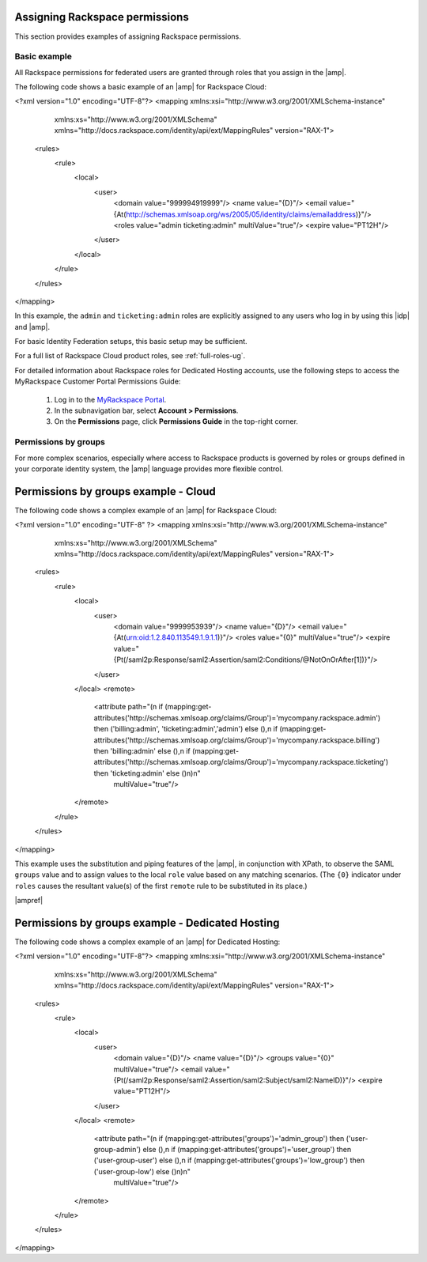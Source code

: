 .. _rscloud-mapping-ug:

Assigning Rackspace permissions
-------------------------------

This section provides examples of assigning Rackspace permissions.

Basic example
~~~~~~~~~~~~~

All Rackspace permissions for federated users are granted through roles
that you assign in the |amp|.

The following code shows a basic example of an |amp| for
Rackspace Cloud:

.. code:: xml

<?xml version="1.0" encoding="UTF-8"?>
<mapping xmlns:xsi="http://www.w3.org/2001/XMLSchema-instance"
         xmlns:xs="http://www.w3.org/2001/XMLSchema"
         xmlns="http://docs.rackspace.com/identity/api/ext/MappingRules"
         version="RAX-1">
   <rules>
      <rule>
         <local>
            <user>
               <domain value="999994919999"/>
               <name value="{D}"/>
               <email value="{At(http://schemas.xmlsoap.org/ws/2005/05/identity/claims/emailaddress)}"/>
               <roles value="admin ticketing:admin" multiValue="true"/>
               <expire value="PT12H"/>
            </user>
         </local>
      </rule>
   </rules>
</mapping>

In this example, the ``admin`` and ``ticketing:admin`` roles are explicitly
assigned to any users who log in by using this |idp| and |amp|.

For basic Identity Federation setups, this basic setup may be sufficient.

For a full list of Rackspace Cloud product roles, see :ref:`full-roles-ug`.

For detailed information about Rackspace roles for Dedicated Hosting accounts,
use the following steps to access the MyRackspace Customer Portal Permissions
Guide:

 1. Log in to the `MyRackspace Portal <https://login.rackspace.com>`_.
 2. In the subnavigation bar, select **Account > Permissions**.
 3. On the **Permissions** page, click **Permissions Guide** in the top-right
    corner.

Permissions by groups
~~~~~~~~~~~~~~~~~~~~~

For more complex scenarios, especially where access to Rackspace
products is governed by roles or groups defined in your corporate identity
system, the |amp| language provides more flexible control.

Permissions by groups example - Cloud
-------------------------------------

The following code shows a complex example of an |amp| for Rackspace Cloud:

.. code:: xml

<?xml version="1.0" encoding="UTF-8" ?>
<mapping xmlns:xsi="http://www.w3.org/2001/XMLSchema-instance"
         xmlns:xs="http://www.w3.org/2001/XMLSchema"
         xmlns="http://docs.rackspace.com/identity/api/ext/MappingRules"
         version="RAX-1">
   <rules>
      <rule>
         <local>
            <user>
               <domain value="9999953939"/>
               <name value="{D}"/>
               <email value="{At(urn:oid:1.2.840.113549.1.9.1.1)}"/>
               <roles value="{0}" multiValue="true"/>
               <expire value="{Pt(/saml2p:Response/saml2:Assertion/saml2:Conditions/@NotOnOrAfter[1])}"/>
            </user>
         </local>
         <remote>
            <attribute path="(\n  if (mapping:get-attributes('http://schemas.xmlsoap.org/claims/Group')='mycompany.rackspace.admin') then ('billing:admin', 'ticketing:admin','admin') else (),\n  if (mapping:get-attributes('http://schemas.xmlsoap.org/claims/Group')='mycompany.rackspace.billing') then 'billing:admin' else (),\n  if (mapping:get-attributes('http://schemas.xmlsoap.org/claims/Group')='mycompany.rackspace.ticketing') then 'ticketing:admin' else ()\n)\n"
                       multiValue="true"/>
         </remote>
      </rule>
   </rules>
</mapping>


This example uses the substitution and piping features of the |amp|, in
conjunction with XPath, to observe the SAML ``groups`` value and to assign
values to the local ``role`` value based on any matching scenarios. (The
``{0}`` indicator under ``roles`` causes the resultant value(s) of the
first ``remote`` rule to be substituted in its place.)

|ampref|

.. _rscloud-mapping-dedicated-example-ug:

Permissions by groups example - Dedicated Hosting
-------------------------------------------------

The following code shows a complex example of an |amp| for Dedicated
Hosting:

.. code:: xml

<?xml version="1.0" encoding="UTF-8"?>
<mapping xmlns:xsi="http://www.w3.org/2001/XMLSchema-instance"
         xmlns:xs="http://www.w3.org/2001/XMLSchema"
         xmlns="http://docs.rackspace.com/identity/api/ext/MappingRules"
         version="RAX-1">
   <rules>
      <rule>
         <local>
            <user>
               <domain value="{D}"/>
               <name value="{D}"/>
               <groups value="{0}" multiValue="true"/>
               <email value="{Pt(/saml2p:Response/saml2:Assertion/saml2:Subject/saml2:NameID)}"/>
               <expire value="PT12H"/>
            </user>
         </local>
         <remote>
            <attribute path="(\n  if (mapping:get-attributes('groups')='admin_group') then ('user-group-admin') else (),\n  if (mapping:get-attributes('groups')='user_group') then ('user-group-user') else (),\n  if (mapping:get-attributes('groups')='low_group') then ('user-group-low') else ()\n)\n"
                       multiValue="true"/>
         </remote>
      </rule>
   </rules>
</mapping>
